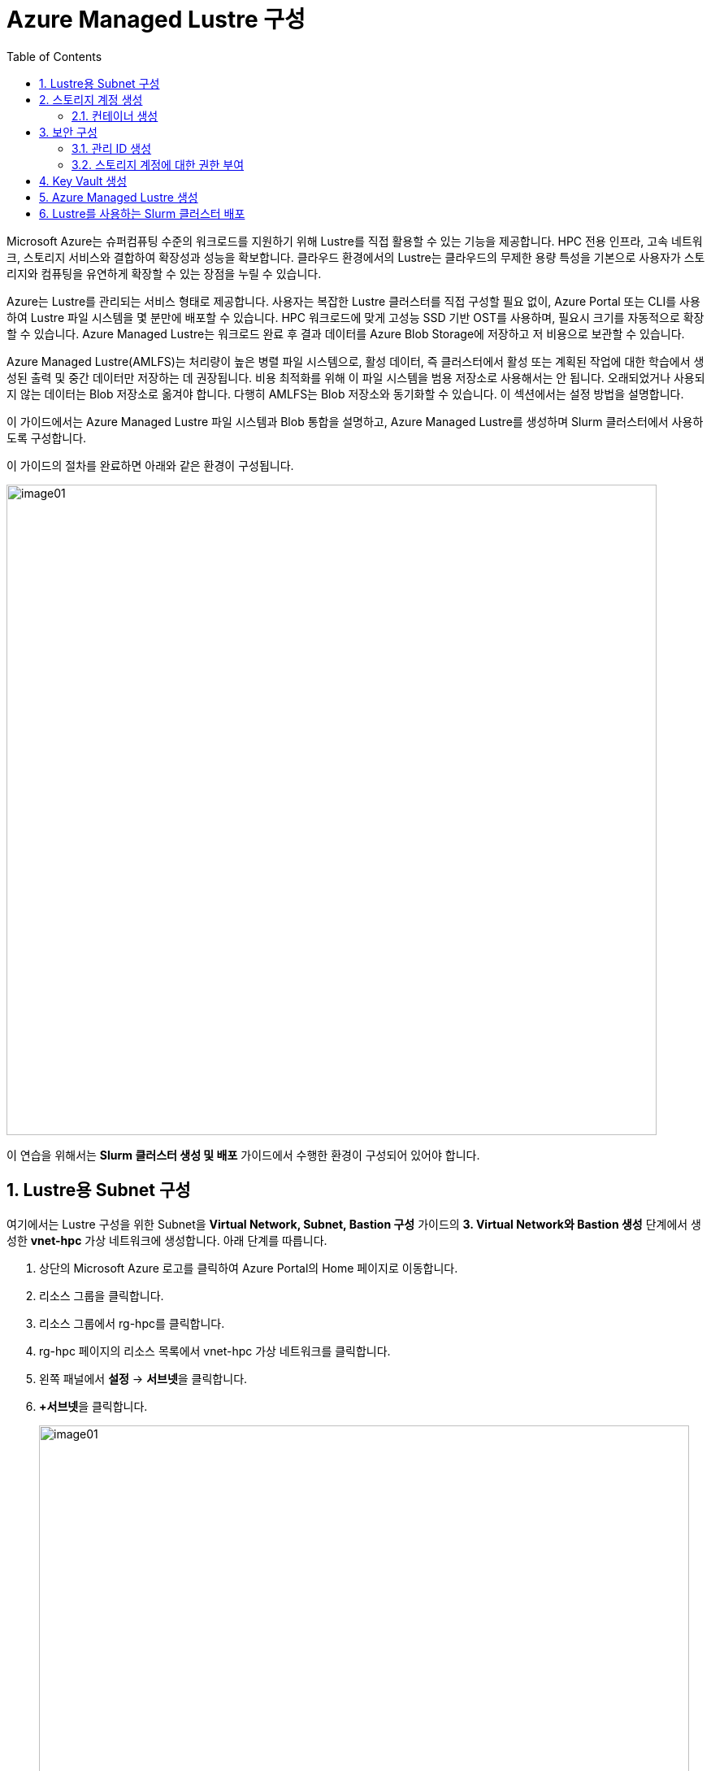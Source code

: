 = Azure Managed Lustre 구성
:sectnums:
:toc:

Microsoft Azure는 슈퍼컴퓨팅 수준의 워크로드를 지원하기 위해 Lustre를 직접 활용할 수 있는 기능을 제공합니다. HPC 전용 인프라, 고속 네트워크, 스토리지 서비스와 결합하여 확장성과 성능을 확보합니다. 클라우드 환경에서의 Lustre는 클라우드의 무제한 용량 특성을 기본으로 사용자가 스토리지와 컴퓨팅을 유연하게 확장할 수 있는 장점을 누릴 수 있습니다.

Azure는 Lustre를 관리되는 서비스 형태로 제공합니다. 사용자는 복잡한 Lustre 클러스터를 직접 구성할 필요 없이, Azure Portal 또는 CLI를 사용하여 Lustre 파일 시스템을 몇 분만에 배포할 수 있습니다. HPC 워크로드에 맞게 고성능 SSD 기반 OST를 사용하며, 필요시 크기를 자동적으로 확장할 수 있습니다. Azure Managed Lustre는 워크로드 완료 후 결과 데이터를 Azure Blob Storage에 저장하고 저 비용으로 보관할 수 있습니다.

Azure Managed Lustre(AMLFS)는 처리량이 높은 병렬 파일 시스템으로, 활성 데이터, 즉 클러스터에서 활성 또는 계획된 작업에 대한 학습에서 생성된 출력 및 중간 데이터만 저장하는 데 권장됩니다. 비용 최적화를 위해 이 파일 시스템을 범용 저장소로 사용해서는 안 됩니다. 오래되었거나 사용되지 않는 데이터는 Blob 저장소로 옮겨야 합니다. 다행히 AMLFS는 Blob 저장소와 동기화할 수 있습니다. 이 섹션에서는 설정 방법을 설명합니다.

이 가이드에서는 Azure Managed Lustre 파일 시스템과 Blob 통합을 설명하고, Azure Managed Lustre를 생성하며 Slurm 클러스터에서 사용하도록 구성합니다.

이 가이드의 절차를 완료하면 아래와 같은 환경이 구성됩니다. 

image:./images/06/00/image01.png[width=800]

이 연습을 위해서는 **Slurm 클러스터 생성 및 배포** 가이드에서 수행한 환경이 구성되어 있어야 합니다.

== Lustre용 Subnet 구성

여기에서는 Lustre 구성을 위한 Subnet을 **Virtual Network, Subnet, Bastion 구성** 가이드의 **3. Virtual Network와 Bastion 생성** 단계에서 생성한 **vnet-hpc** 가상 네트워크에 생성합니다. 아래 단계를 따릅니다.

1. 상단의 Microsoft Azure 로고를 클릭하여 Azure Portal의 Home 페이지로 이동합니다.
2. 리소스 그룹을 클릭합니다.
3. 리소스 그룹에서 rg-hpc를 클릭합니다.
4. rg-hpc 페이지의 리소스 목록에서 vnet-hpc 가상 네트워크를 클릭합니다.
5. 왼쪽 패널에서 **설정** -> **서브넷**을 클릭합니다.
6. **+서브넷**을 클릭합니다.
+
image:./images/06/01/image01.png[width=800]
+
7. 서브넷 추가 패널에서 **이름**을 _lestreSubnet_ 으로 지정하고 다른 값은 기본 값으로 지정합니다. IPv4를 위한 설정 값은 아래와 같습니다.
+
[cols="1,2a", options="header"]
|===
|항목|값
|서브넷 용도|Default (기본 값)
|이름|_lestreSubnet_
|IPv4 주소 공간 포함|선택 (기본 값)
|IPv4 주소 범위|192.168.0.0/16 (기본 값)
|시작 주소|192.168.1.0 (기본 값)
|크기|/24(256개 주소)
|===
+
image:./images/06/01/image02.png[width=700]
+
8. 아래쪽의 **추가** 버튼을 클릭합니다.
9. 생성된 서브넷을 확인합니다.
+
image:./images/06/01/image03.png[width=700]

== 스토리지 계정 생성

1. 상단의 Microsoft Azure 로고를 클릭하여 Azure Portal의 Home 페이지로 이동합니다.
2. Azure 서비스 구역에서 **리소스 만들기**를 클릭합니다.
3. 왼쪽 패널에서 **스토리지**를 클릭하고 오른쪽에서 **스토리지 계정** 아래의 **만들기**를 클릭합니다.
4. 아래와 같이 기본 사항을 지정합니다. 다른 설정은 기본값으로 유지합니다.
+
[cols="1,2a", options="header"]
|===
|항목|값
|리소스 그룹|_rg-hpc_
|스토리지 계정 이름|_sa4lustre_
|위치|_(Asia Pacific) Korea South_
|기본 스토리지 유형|_Azure Blob Storage 또는 Azure Data Lake Storage Gen 2
|성능|_프리미엄_
|프리미엄 계정 유형|_블록 blob_
|중복도|_LRS(로컬 중복 스토리지)_
|===
+
image:./images/06/02/image01.png[width=800]
+
5. 아래쪽에서 **다음** 버튼을 클릭합니다.
6. **고급** 탭에서 아래와 같이 설정합니다.
+
[cols="1,2a", options="header"]
|===
|항목|값
|REST API 작업을 위한 보안 전송 필요|선택 (기본 값)
|개별 컨테이너에 대한 익명 액세스 허용|선택하지 않음 (기본 값)
|스토리지 계정 치 액세스 사용|선택 (기본 값)
|Azure Portal에서 Microsoft Entra 인증 기본값 사용|선택하지 않음 (기본 값)
|최소 TLS 버전|버전 1.2 (기본 값)
|복사 작업에 대해 허용된 범위(미리 보기)|모든 스토리지 계정에서 (기본 값)
|계층 구조 네임 스페이스 사용|**_선택_**
|네트워크 파일 시스템 v3 사용|**_선택_**
|===
+
image:./images/06/02/image02.png[width=800]
+
7. 아래쪽에서 **다음** 버튼을 클릭합니다.
8. **네트워킹** 탭에서 아래와 같이 네트워크 설정을 지정합니다. 다른 설정은 기본값으로 유지합니다. 
+
[cols="1,2a", options="header"]
|===
|항목|값
|공용 네트워크 액세스|사용 (기본 값)
|공용 네트워크 액세스 범위|_선택한 가상 네트워크 및 IP 주소에서 사용_
|가상 네트워크|_vnet-vpc_
|서브넷|_lestureSubnet(192.168.1.0/24)('Micrsoft.Storage’엔드포인트가 추가됨)_
|===
+
|===
|**참고** 계정 액세스를 위해 사용자 IP를 추가할 수 있습니다.
|===
+
image:./images/06/02/image03.png[width=800]
+
9. 아래쪽에서 **검토 + 만들기** 버튼을 클릭합니다.
10. 유효성 검사가 완료되면 **만들기** 버튼을 클릭합니다.
11. 배포가 진행됩니다.
12. 배포가 완료되면 **리소스로 이동** 버튼을 클릭합니다.

=== 컨테이너 생성

여기에서는 생성한 스토리지 계정에 컨테이너를 생성합니다. 아래 절차에 따릅니다.

1. 스토리지 계정 페이지에서, 왼쪽 패널에서 **데이터 스토리지** -> **컨테이너**를 클릭합니다.
2. 컨테이너 페이지에서 **+ 컨테이너 추가**를 클릭합니다.
+
image:./images/06/02/image04.png[width=600]
+
3. **새 컨테이너** 패널에서 _lustreintegrated_ 를 입력하고 아래쪽의 **만들기** 버튼을 클릭합니다.
+
image:./images/06/02/image05.png[width=400]
+
4. 같은 방법으로, _logs_ 컨테이너를 생성합니다.
5. 생성된 두 컨테이너를 확인합니다.
+
image:./images/06/02/image06.png[width=600]

== 보안 구성

여기에서는 Azure Managed Lustre와 Blob 스토리지 계정을 통합하기 위한 관리 ID를 생성하고 설정합니다. 아래 절차에 따릅니다.

=== 관리 ID 생성

여기에서는 AMLFS와 Blob 스토리지 통합을 위한 관리 ID를 생성합니다. 아래 절차에 따릅니다.

1. Portal의 위쪽 검색창에 관리 ID를 검색하고 선택합니다.
+
image:./images/06/03/image01.png[width=600]
+
2. 관리 ID 페이지에서 왼쪽 위의 만들기를 클릭합니다.
3. 사용자가 할당한 관리 ID 만들기 페이지에서 아래와 같이 설정합니다.
+
[cols="1,2a", options="header"]
|===
|항목|값
|구독|해당 구독
|리소스 그룹|_rg-hpc_
|이름|lusture-mi
|지역|Korea South
|격리 범위|없음
|===
+
image:./images/06/03/image02.png[width=600]
+
4. 아래쪽의 **검토 + 만들기** 버튼을 클릭합니다.
5. 유효성 검사가 완료되면 **만들기** 버튼을 클릭합니다.
6. 배포가 완료되면 **리소스로 이동** 버튼을 클릭합니다.
7. Portal의 위쪽 검색창에 관리 ID를 검색하고 선택합니다.
8. 생성된 관리 ID를 확인합니다. 보이지 않으면 **새로 고침**을 클릭합니다.
+
image:./images/06/03/image03.png[width=600]

=== 스토리지 계정에 대한 권한 부여

1. 상단의 Microsoft Azure 로고를 클릭하여 Azure Portal의 Home 페이지로 이동합니다.
2. **리소스 그룹**을 클릭합니다.
3. 리소스 그룹에서 **rg-hpc**를 클릭합니다.
4. rg-hpc 페이지의 리소스 목록에서 sa4lustre 스토리지 계정을 클릭합니다.
5. 왼쪽 패널에서 **액세스 제어(IAM)**을 클릭합니다.
6. 추가 버튼을 클릭하고 역할 할당 추가를 클릭합니다.
+
image:./images/06/03/image04.png[width=600]
+
7. **역할 할당 추가** 페이지에서, **역할** 탭, **작업 기능 역할** 탭의 검색 텍스트 상자에 **storage blob 데이터 Contributor** 를 입력하여 검색하고 선택합니다.
+
image:./images/06/03/image05.png[width=600]
+
8. 아래쪽에서 **다음** 버튼을 클릭합니다.
9. **역할 할당 추가** 페이지의 구성원 탭에서 **다음에 대한 액세스 할당**에서 **관리 ID**를 선택하고 **+ 구성원 선택** 링크를 클릭합니다.
+
image:./images/06/03/image06.png[width=600]
+
10. 오른쪽의 관리 ID 선택 패널에서 관리 ID 드롭다운 목록을 클릭하고 **사용자가 할당한 관리 ID**를 선택합니다.
+
image:./images/06/03/image07.png[width=500]
+
11. 위에서 생성한 lustre-mi를 클릭하고 선택 버튼을 클릭합니다.
+
image:./images/06/03/image08.png[width=500]
+
12. 역할 할당 추가 페이지에서 **검토 + 할당** 버튼을 클릭합니다.
13. 유효성 검사가 완료되면 **검토 + 할당** 버튼을 클릭합니다.
14. **sa4lustre | 액세스 제어(IAM)** 페이지에서 **역할 할당** 탭을 클릭하고 할당된 역할들을 확인합니다.
+
image:./images/06/03/image09.png[width=800]

== Key Vault 생성

여기서는 Lustre 키를 저장하기 위한 키 자격 증명 모음(Azure Key Vault)를 생성합니다. 아래 절차에 따릅니다.

1. Portal 위쪽의 검색창에서 _키 자격 증명 모음_ 을 입력하거 검색한 다음, 결과에서 **키 자격 증명 모음**을 클릭합니다.
+
image:./images/06/04/image01.png[width=500]
+
2. **키 자격 증명 모음** 창에서, 왼쪽 위의 **+ 만들기**를 클릭합니다.
+
image:./images/06/04/image02.png[width=500]
+
3. **Key Valut 만들기** 페이지에서 아래와 같이 설정합니다. 나머지 값은 기본 값으로 설정합니다.
+
[cols="1,2a", options="header"]
|===
|항목|값
|구독|해당 구독
|리소스 그룹|_rg-hpc_
|주요 자격 증명 모음 이름|_lustre-keyvault_
|지역|_Korea South_
|가격 책정 계층|_프리미엄 (HSM 지원 키에 대한 지원 포함)_
|===
+
image:./images/06/04/image03.png[width=800]
+
4. 아래쪽의 **검토 + 만들기** 버튼을 클릭합니다.
5. 유효성 검사가 완료되면 **만들기** 버튼을 클릭합니다.
6. 배포가 완료되면 **리소스로 이동** 버튼을 클릭합니다.
+
image:./images/06/04/image04.png[width=800]
+
7. **lustre_keyvault** 키 자격 증명 모음 페이지에서, 왼쪽 패널의 **액세스 제어(IAM)**를 클릭합니다.
+
image:./images/06/04/image05.png[width=600]
+
8. **액세스 권한 확인** 탭에서, **이 리소스에 액세스 권한 부여** 구역의 **역할 할당 추가**를 클릭합니다.
+
image:./images/06/04/image06.png[width=800]
+
9. **역할 할당 추가** 페이지에서, **역할** 탭, **작업 기능 역할** 탭의 검색 텍스트 상자에 **Key Vault 관리자**를 입력하여 검색한 후 선택합니다.
+
image:./images/06/04/image07.png[width=800]
+
10. **다음** 버튼을 클릭합니다.
11. **역할 할당 추가** 페이지의 **구성원** 탭에서 다음에 대한 액세스 할당에서 **사용자, 그룹 또는 서비스 주체**를 선택하고 **+ 구성원** 선택 링크를 클릭합니다.
+
image:./images/06/04/image08.png[width=650]
+
12. **구성원 선택**에서 사용자를 선택하고 **선택** 버튼을 클릭합니다.
+
image:./images/06/04/image09.png[width=550]
+
13. **lustre_keyvault** 키 자격 증명 모음 페이지에서, 왼쪽 패널의 **액세스 제어(IAM)**를 클릭합니다.
14. **액세스 권한 확인** 탭에서 **내 액세스 보기** 버튼을 클릭합니다.
+
image:./images/06/04/image10.png[width=550]
+
15. 할당된 권한을 확인합니다.
+
image:./images/06/04/image11.png[width=650]

== Azure Managed Lustre 생성

여기에서는 Azure Managed Lustre를 구성합니다. 아래 단계에 따릅니다.

1. Portal 위쪽의 검색 창에서 lestre를 입력하여 검색한 다음, **Azure Managed Lustre**를 클릭합니다.
+
image:./images/06/05/image01.png[width=500]
+
2. **스토리지 센터** Managed Lustre 페이지에서 **+만들기**를 클릭합니다.
+
image:./images/06/05/image02.png[width=600]
+
3. **Basic** 탭에서 아래와 같이 정보를 입력합니다.
+
[cols="1,3a", options="header"]
|===
|항목|값
|Susbscritpion|Azure Managed Lustre 파일 시스템을 사용할 구독을 선택합니다.
|Resource Group|_rg-hpc_
|Region|_(Asia Pacific) Korea South_
|Availability zone|1(기본 값)
|File System Name|_sample-amlfs_ (이 이름은 리소스 목록에서 파일 시스템을 식별하는데 사용되며, mount 명령에 사용되는 파일 시스템의 이름이 아닙니다
)
|Storage and throughput|_Storage capacity_ (기본 값)
|Storage(TiB)|48 (기본 값)
|Virtual Network|_vnet-hpc_
|Subnet|lestreSubnet
|Day of the week|Saturday
|Start time|00:00
|===
+
image:./images/06/05/image03.png[width=800]
+
4. 아래쪽의 **Next + advanced** 버튼을 클릭합니다.
5. **Advanced** 탭에서, Import/export data from blob 옵션을 선택하고 아래와 같이 정보를 입력합니다.
+
[cols="1,3a", options="header"]
|===
|항목|값
|Subscription|Azure Managed Lustre 파일 시스템을 사용할 구독을 선택합니다.
|Storage Account|_sa4lesture_
|Container|_lustreIntegrated_
|Logging container|_logs_
|Import Prefix(es) (Optional)|/data, /test +
**참고** `+` 를 눌러 여러개의 접두사를 지정할 수 있습니다.
|===
+
image:./images/06/05/image04.png[width=800]
+
6. 아래쪽에서 **Next: Disk encryption keys** 버튼을 클릭합니다.
7. **Data encryption keys** 탭에서, **Disk encryption key type**에서 **Customer managed**을 선택합니다.
8. **Customer key settings** 구역에서 **select or create key vault, key or version**을 클릭합니다.
+
image:./images/06/05/image05.png[width=800]
+
9. **키 선택** 페이지에서, **키 자격 증명 모음**에서 _lustre-keyvault_ 를 선택합니다.
10. **키**에서 **새 키 만들기**를 클릭합니다.
11. **키 만들기** 페이지에서 아래와 같이 정보를 입력합니다. 나머지는 기본 값을 선택합니다.
+
|===
|항목|값
|옵션|생성 (기본 값)
|이름|_lusture-key_
|키 유형|RSA (기본 값)
|RSA 키 크기|2048
|===
+
image:./images/06/05/image06.png[width=800]
+
12. **만들기** 버튼을 클릭합니다.
13. 키가 생성되면 아래쪽에서 **선택** 버튼을 클릭합니다.
14. **Azure Managed Lustre** 페이지의 **Disk encryption keys** 탭에서 키 정보를 확인합니다.
+
image:./images/06/05/image07.png[width=500]
+
15. 아래의 Managed Identitis 구역에서 **Add user assigned managed identities** 를 클릭합니다.
+
image:./images/06/05/image08.png[width=800]
+
16. 오른쪽의 **사용자가 할당한 관리 ID 선택** 구역에서 **lustre-mi** 를 선택하고 추가 버튼을 클릭합니다.
+
image:./images/06/05/image09.png[width=600]
+
17. 선택된 관리 ID를 확인합니다.
+
image:./images/06/05/image10.png[width=550]
+
18. 아래쪽에서 **Review + create** 버튼을 클릭합니다.
19. 유효성 검사가 완료되면 **Create** 버튼을 클릭합니다.
20. 배포가 완료됩니다.

////
오류: https://github.com/gikpreet/technical_articles/blob/main/temp/cyclecloud/errors/error_messages.adoc
////

== Lustre를 사용하는 Slurm 클러스터 배포

여기서는 이전 연습에서 생성한 CycleCloud에서, 배포한 Azure Managed Lustre를 사용하는 Slurm 클러스터를 생성합니다.

1. 웹 브라우저 (Chrome, Edge 등)를 실행합니다.
2. 생성된 CycleCloud의 Web UI에 접근합니다.
3. **Create a New Cluster** 페이지의 **Scheduler** 섹션에서 **Slurm**을 클릭합니다.
+
image:./images/06/06/image01.png[width=700]
+
4. New Slrum Cluster 페이지에서, 위쪽의 Cluster Name 텍스트 상자에 클러스터의 이름을 입력합니다. 여기서는 slurm-lustre 입니다.
+
image:./images/06/06/image02.png[width=700]
+
5. 아래쪽에서 **Next** 버튼을 클릭합니다.
6. **Required Settings** 단계에서 생성될 VM의 타입과 확장 한계를 지정하고, **Networking** 구역의 **Subnet ID**를 _rg-hpc:vnet-hpc-default_ 로 지정합니다.
+
image:./images/06/06/image03.png[width=700]
+
7. **Next** 버튼을 클릭합니다.
8. **Network Attached Storage** 단계에서, **Additional FileSystem Mount** 옵션을 선택하고, 아래와 같이 정보를 입력합니다.
+
[cols="1,3", options="header"]
|===
|항목|값
|FS Type|_Azure Managed Lustre_
|IP Address|_192.168.0.15_ (VNet 설정에 따라 변경될 수 있습니다)
|Mount Point|_/data_
|Export Point|_/data_
|Mount Option| 값 없음
|===
+
image:./images/06/06/image04.png[width=700]
+
9. **Next** 버튼을 클릭합니다.
10. **Advanced Settings** 단계에서 기본 값을 유지하고 **Next** 버튼을 클릭합니다.
+
image:./images/06/06/image05.png[width=700]
+
11. **Virtual Machines** 단계에서 기본 값을 유지하고 **Next** 버튼을 클릭합니다.
+
image:./images/06/06/image06.png[width=700]
+
12. **Security** 단계에서 기본 값을 유지하고 **Next** 버튼을 클릭합니다.
+
image:./images/06/06/image07.png[width=700]
+
13. **Cloud-init** 단계에서 기본 값을 유지하고 Save 버튼을 클릭합니다.
+
image:./images/06/06/image08.png[width=700]
+
14. 클러스터가 생성됩니다.
+
image:./images/06/06/image09.png[width=700]










